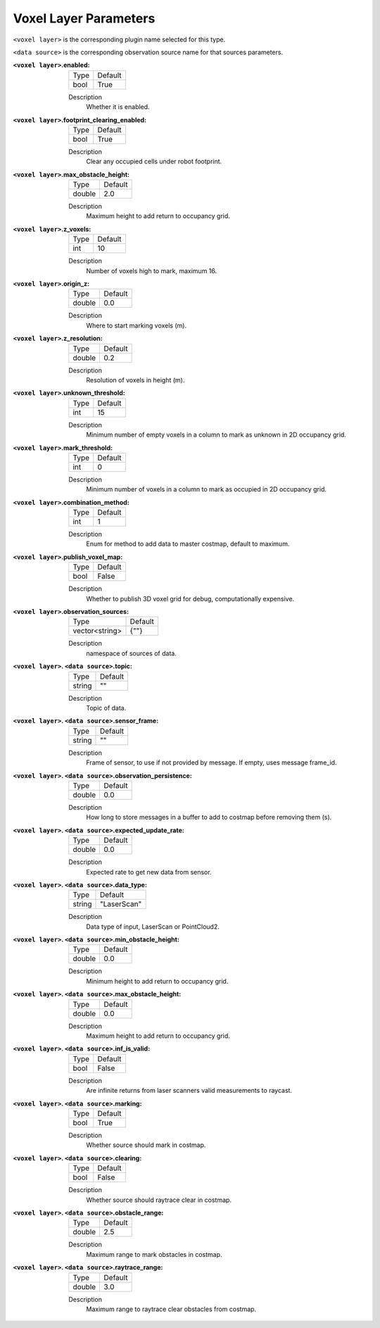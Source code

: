 .. voxel:

Voxel Layer Parameters
======================

``<voxel layer>`` is the corresponding plugin name selected for this type.

``<data source>`` is the corresponding observation source name for that sources parameters.

:``<voxel layer>``.enabled:

  ==== =======
  Type Default                                                   
  ---- -------
  bool True            
  ==== =======

  Description
    Whether it is enabled.

:``<voxel layer>``.footprint_clearing_enabled:

  ==== =======
  Type Default                                                   
  ---- -------
  bool True            
  ==== =======

  Description
    Clear any occupied cells under robot footprint.

:``<voxel layer>``.max_obstacle_height:

  ====== =======
  Type   Default                                                   
  ------ -------
  double 2.0            
  ====== =======

  Description
    Maximum height to add return to occupancy grid.

:``<voxel layer>``.z_voxels:

  ====== =======
  Type   Default                                                   
  ------ -------
  int    10            
  ====== =======

  Description
    Number of voxels high to mark, maximum 16.

:``<voxel layer>``.origin_z:

  ====== =======
  Type   Default                                                   
  ------ -------
  double 0.0            
  ====== =======

  Description
    Where to start marking voxels (m).

:``<voxel layer>``.z_resolution:

  ====== =======
  Type   Default                                                   
  ------ -------
  double 0.2            
  ====== =======

  Description
    Resolution of voxels in height (m).

:``<voxel layer>``.unknown_threshold:

  ====== =======
  Type   Default                                                   
  ------ -------
  int    15            
  ====== =======

  Description
    Minimum number of empty voxels in a column to mark as unknown in 2D occupancy grid.

:``<voxel layer>``.mark_threshold:

  ====== =======
  Type   Default                                                   
  ------ -------
  int    0            
  ====== =======

  Description
    Minimum number of voxels in a column to mark as occupied in 2D occupancy grid.

:``<voxel layer>``.combination_method:

  ====== =======
  Type   Default                                                   
  ------ -------
  int    1            
  ====== =======

  Description
    Enum for method to add data to master costmap, default to maximum.

:``<voxel layer>``.publish_voxel_map:

  ==== =======
  Type Default                                                   
  ---- -------
  bool False            
  ==== =======

  Description
    Whether to publish 3D voxel grid for debug, computationally expensive.

:``<voxel layer>``.observation_sources:

  ============== =======
  Type           Default                                                   
  -------------- -------
  vector<string> {""}            
  ============== =======

  Description
    namespace of sources of data.

:``<voxel layer>``. ``<data source>``.topic:

  ====== =======
  Type   Default                                                   
  ------ -------
  string ""            
  ====== =======

  Description
    Topic of data.

:``<voxel layer>``. ``<data source>``.sensor_frame:

  ====== =======
  Type   Default                                                   
  ------ -------
  string ""            
  ====== =======

  Description
    Frame of sensor, to use if not provided by message. If empty, uses message frame_id.

:``<voxel layer>``. ``<data source>``.observation_persistence:

  ====== =======
  Type   Default                                                   
  ------ -------
  double 0.0            
  ====== =======

  Description
    How long to store messages in a buffer to add to costmap before removing them (s).

:``<voxel layer>``. ``<data source>``.expected_update_rate:

  ====== =======
  Type   Default                                                   
  ------ -------
  double 0.0            
  ====== =======

  Description
    Expected rate to get new data from sensor.

:``<voxel layer>``. ``<data source>``.data_type:

  ====== ===========
  Type   Default                                                   
  ------ -----------
  string "LaserScan"            
  ====== ===========

  Description
    Data type of input, LaserScan or PointCloud2.

:``<voxel layer>``. ``<data source>``.min_obstacle_height:

  ====== =======
  Type   Default                                                   
  ------ -------
  double 0.0            
  ====== =======

  Description
    Minimum height to add return to occupancy grid.

:``<voxel layer>``. ``<data source>``.max_obstacle_height:

  ====== =======
  Type   Default                                                   
  ------ -------
  double 0.0            
  ====== =======

  Description
    Maximum height to add return to occupancy grid.

:``<voxel layer>``. ``<data source>``.inf_is_valid:

  ====== =======
  Type   Default                                                   
  ------ -------
  bool   False            
  ====== =======

  Description
    Are infinite returns from laser scanners valid measurements to raycast.

:``<voxel layer>``. ``<data source>``.marking:

  ====== =======
  Type   Default                                                   
  ------ -------
  bool   True            
  ====== =======

  Description
    Whether source should mark in costmap.

:``<voxel layer>``. ``<data source>``.clearing:

  ====== =======
  Type   Default                                                   
  ------ -------
  bool   False            
  ====== =======

  Description
    Whether source should raytrace clear in costmap.

:``<voxel layer>``. ``<data source>``.obstacle_range:

  ====== =======
  Type   Default                                                   
  ------ -------
  double 2.5            
  ====== =======

  Description
    Maximum range to mark obstacles in costmap.

:``<voxel layer>``. ``<data source>``.raytrace_range:

  ====== =======
  Type   Default                                                   
  ------ -------
  double 3.0            
  ====== =======

  Description
    Maximum range to raytrace clear obstacles from costmap.
